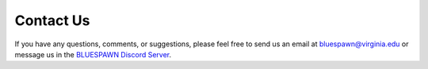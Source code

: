 Contact Us
==========

If you have any questions, comments, or suggestions, please feel free to send us an email at bluespawn@virginia.edu or message us in the `BLUESPAWN Discord Server <https://discord.gg/JMxPPfZ>`_.
